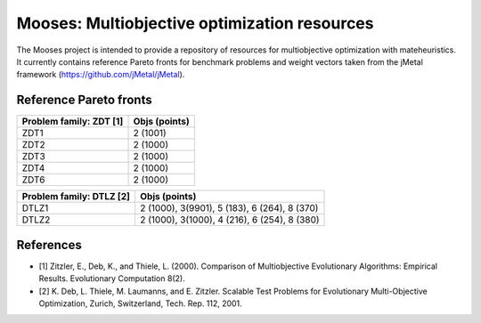Mooses: Multiobjective optimization resources
=============================================

The Mooses project is intended to provide a repository of resources for multiobjective optimization with mateheuristics. It currently contains reference Pareto fronts for benchmark problems and weight vectors taken from the jMetal framework (https://github.com/jMetal/jMetal).

Reference Pareto fronts
-----------------------

+-------------------------+----------------+
| Problem family: ZDT [1] | Objs (points)  |                       
+=========================+================+
| ZDT1                    | 2 (1001)       |
+-------------------------+----------------+
| ZDT2                    | 2 (1000)       |
+-------------------------+----------------+
| ZDT3                    | 2 (1000)       |
+-------------------------+----------------+
| ZDT4                    | 2 (1000)       |
+-------------------------+----------------+
| ZDT6                    | 2 (1000)       |
+-------------------------+----------------+

+--------------------------+-----------------------------------------------+
| Problem family: DTLZ [2] | Objs (points)                                 |    
+==========================+===============================================+
| DTLZ1                    | 2 (1000), 3(9901), 5 (183), 6 (264), 8 (370)  |
+--------------------------+-----------------------------------------------+
| DTLZ2                    | 2 (1000), 3(1000), 4 (216), 6 (254), 8 (380)  |
+--------------------------+-----------------------------------------------+


References
----------

* [1] Zitzler, E., Deb, K., and Thiele, L. (2000). Comparison of Multiobjective Evolutionary Algorithms: Empirical Results. Evolutionary Computation 8(2).
* [2] K. Deb, L. Thiele, M. Laumanns, and E. Zitzler. Scalable Test Problems for Evolutionary Multi-Objective Optimization, Zurich, Switzerland, Tech. Rep. 112, 2001.

